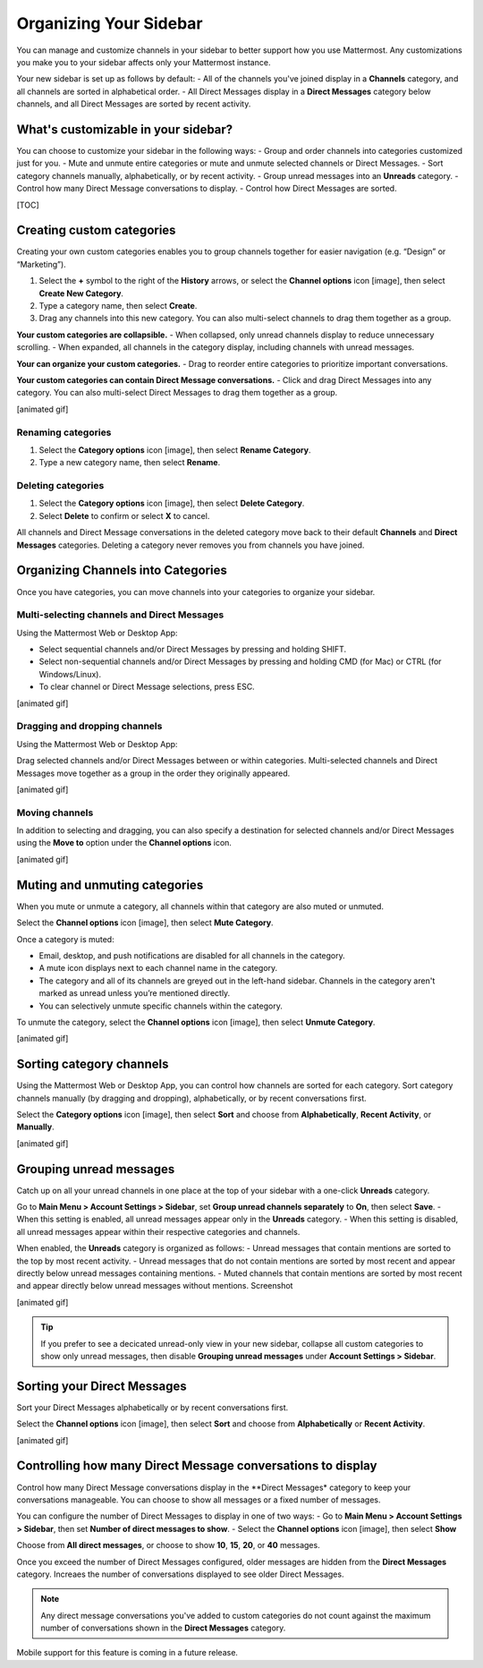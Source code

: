 Organizing Your Sidebar
=======================

You can manage and customize channels in your sidebar to better support how you use Mattermost. Any customizations you make you to your sidebar affects only your Mattermost instance. 

Your new sidebar is set up as follows by default:
- All of the channels you've joined display in a **Channels** category, and all channels are sorted in alphabetical order.
- All Direct Messages display in a **Direct Messages** category below channels, and all Direct Messages are sorted by recent activity.

What's customizable in your sidebar?
------------------------------------

You can choose to customize your sidebar in the following ways:
- Group and order channels into categories customized just for you.
- Mute and unmute entire categories or mute and unmute selected channels or Direct Messages.
- Sort category channels manually, alphabetically, or by recent activity.
- Group unread messages into an **Unreads** category.
- Control how many Direct Message conversations to display.
- Control how Direct Messages are sorted.

[TOC]

Creating custom categories
--------------------------

Creating your own custom categories enables you to group channels together for easier navigation (e.g. “Design” or “Marketing”).

1. Select the **+** symbol to the right of the **History** arrows, or select the **Channel options** icon [image], then select **Create New Category**.
2. Type a category name, then select **Create**.
3. Drag any channels into this new category. You can also multi-select channels to drag them together as a group.

**Your custom categories are collapsible.**
- When collapsed, only unread channels display to reduce unnecessary scrolling.
- When expanded, all channels in the category display, including channels with unread messages.

**Your can organize your custom categories.**
- Drag to reorder entire categories to prioritize important conversations. 

**Your custom categories can contain Direct Message conversations.**
- Click and drag Direct Messages into any category. You can also multi-select Direct Messages to drag them together as a group.

[animated gif]

Renaming categories
~~~~~~~~~~~~~~~~~~~

1. Select the **Category options** icon [image], then select **Rename Category**.
2. Type a new category name, then select **Rename**.

Deleting categories
~~~~~~~~~~~~~~~~~~~

1. Select the **Category options** icon [image], then select **Delete Category**.
2. Select **Delete** to confirm or select **X** to cancel.

All channels and Direct Message conversations in the deleted category move back to their default **Channels** and **Direct Messages** categories. Deleting a category never removes you from channels you have joined. 

Organizing Channels into Categories
------------------------------------

Once you have categories, you can move channels into your categories to organize your sidebar.

Multi-selecting channels and Direct Messages
~~~~~~~~~~~~~~~~~~~~~~~~~~~~~~~~~~~~~~~~~~~~

Using the Mattermost Web or Desktop App:

- Select sequential channels and/or Direct Messages by pressing and holding SHIFT. 
- Select non-sequential channels and/or Direct Messages by pressing and holding CMD (for Mac) or CTRL (for Windows/Linux). 
- To clear channel or Direct Message selections, press ESC.

[animated gif]

Dragging and dropping channels
~~~~~~~~~~~~~~~~~~~~~~~~~~~~~~

Using the Mattermost Web or Desktop App:

Drag selected channels and/or Direct Messages between or within categories. Multi-selected channels and Direct Messages move together as a group in the order they originally appeared.

[animated gif]

Moving channels
~~~~~~~~~~~~~~~

In addition to selecting and dragging, you can also specify a destination for selected channels and/or Direct Messages using the **Move to** option under the **Channel options** icon.  

[animated gif]

Muting and unmuting categories
------------------------------

When you mute or unmute a category, all channels within that category are also muted or unmuted. 

Select the **Channel options** icon [image], then select **Mute Category**.

Once a category is muted:

- Email, desktop, and push notifications are disabled for all channels in the category.
- A mute icon displays next to each channel name in the category.
- The category and all of its channels are greyed out in the left-hand sidebar. Channels in the category aren't marked as unread unless you’re mentioned directly.
- You can selectively unmute specific channels within the category.

To unmute the category, select the **Channel options** icon [image], then select **Unmute Category**.

[animated gif]

Sorting category channels
-------------------------

Using the Mattermost Web or Desktop App, you can control how channels are sorted for each category. Sort category channels manually (by dragging and dropping), alphabetically, or by recent conversations first.

Select the **Category options** icon [image], then select **Sort** and choose from **Alphabetically**, **Recent Activity**, or **Manually**.

[animated gif]

Grouping unread messages
------------------------

Catch up on all your unread channels in one place at the top of your sidebar with a one-click **Unreads** category.

Go to **Main Menu > Account Settings > Sidebar**, set **Group unread channels separately** to **On**, then select **Save**.
- When this setting is enabled, all unread messages appear only in the **Unreads** category.
- When this setting is disabled, all unread messages appear within their respective categories and channels.

When enabled, the **Unreads** category is organized as follows:
- Unread messages that contain mentions are sorted to the top by most recent activity.
- Unread messages that do not contain mentions are sorted by most recent and appear directly below unread messages containing mentions.
- Muted channels that contain mentions are sorted by most recent and appear directly below unread messages without mentions.
Screenshot

[animated gif]

.. tip::
  If you prefer to see a decicated unread-only view in your new sidebar, collapse all custom categories to show only unread messages, then disable **Grouping unread messages** under **Account Settings > Sidebar**.

Sorting your Direct Messages
----------------------------

Sort your Direct Messages alphabetically or by recent conversations first.

Select the **Channel options** icon [image], then select **Sort** and choose from **Alphabetically** or **Recent Activity**.

[animated gif]

Controlling how many Direct Message conversations to display
------------------------------------------------------------

Control how many Direct Message conversations display in the **Direct Messages* category to keep your conversations manageable. You can choose to show all messages or a fixed number of messages.

You can configure the number of Direct Messages to display in one of two ways:
- Go to **Main Menu > Account Settings > Sidebar**, then set **Number of direct messages to show**.
- Select the **Channel options** icon [image], then select **Show**

Choose from **All direct messages**, or choose to show **10**, **15**, **20**, or **40** messages.

Once you exceed the number of Direct Messages configured, older messages are hidden from the **Direct Messages** category. Increaes the number of conversations displayed to see older Direct Messages.

.. note::
  Any direct message conversations you've added to custom categories do not count against the maximum number of conversations shown in the **Direct Messages** category.

Mobile support for this feature is coming in a future release.
